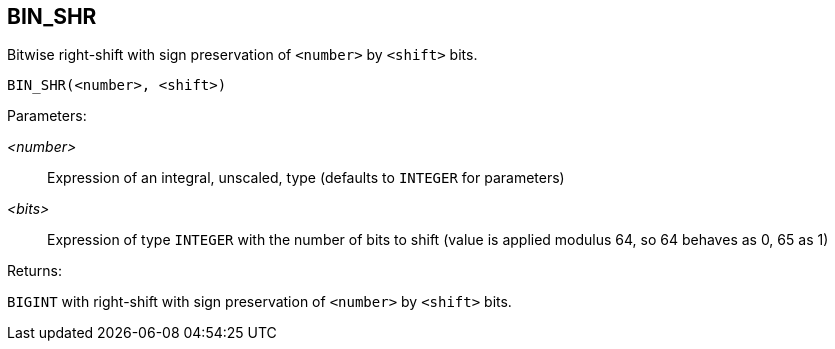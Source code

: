 == BIN_SHR

Bitwise right-shift with sign preservation of `<number>` by `<shift>` bits.

    BIN_SHR(<number>, <shift>)

Parameters:

_<number>_:: Expression of an integral, unscaled, type (defaults to `INTEGER` for parameters)
_<bits>_:: Expression of type `INTEGER` with the number of bits to shift (value is applied modulus 64, so 64 behaves as 0, 65 as 1)

Returns:

`BIGINT` with right-shift with sign preservation of `<number>` by `<shift>` bits.
